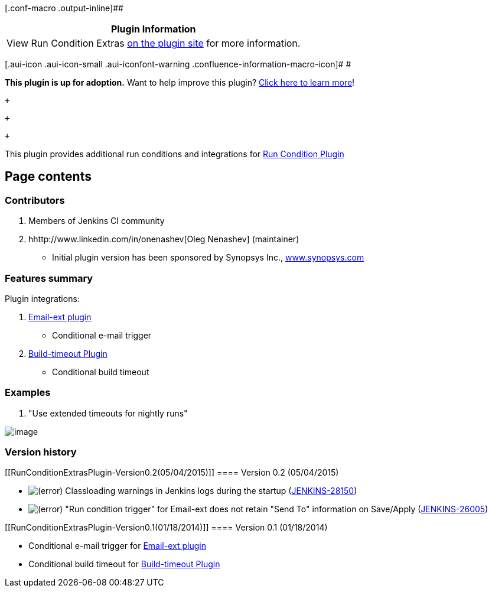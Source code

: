 [.conf-macro .output-inline]##

[cols="",options="header",]
|===
|Plugin Information
|View Run Condition Extras
https://plugins.jenkins.io/run-condition-extras[on the plugin site] for
more information.
|===

[.aui-icon .aui-icon-small .aui-iconfont-warning .confluence-information-macro-icon]#
#

*This plugin is up for adoption.* Want to help improve this plugin?
https://wiki.jenkins.io/display/JENKINS/Adopt+a+Plugin[Click here to
learn more]!

 +

 +

 +

This plugin provides additional run conditions and integrations for
https://wiki.jenkins.io/display/JENKINS/Run+Condition+Plugin[Run
Condition Plugin]

[[RunConditionExtrasPlugin-Pagecontents]]
== Page contents

[[RunConditionExtrasPlugin-Contributors]]
=== Contributors

. Members of Jenkins CI community
. hhttp://www.linkedin.com/in/onenashev[Oleg Nenashev] (maintainer)

* Initial plugin version has been sponsored by Synopsys Inc.,
http://www.synopsys.com/[www.synopsys.com]

[[RunConditionExtrasPlugin-Featuressummary]]
=== Features summary

Plugin integrations:

. https://wiki.jenkins.io/display/JENKINS/Email-ext+plugin[Email-ext
plugin]
* Conditional e-mail trigger
. https://wiki.jenkins.io/display/JENKINS/Build-timeout+Plugin[Build-timeout
Plugin]
* Conditional build timeout

[[RunConditionExtrasPlugin-Examples]]
=== Examples

. "Use extended timeouts for nightly runs"

[.confluence-embedded-file-wrapper]#image:docs/images/ConditionalBuildTimeout.png[image]#

[[RunConditionExtrasPlugin-Versionhistory]]
=== Version history

[[RunConditionExtrasPlugin-Version0.2(05/04/2015)]]
==== Version 0.2 (05/04/2015)

* image:docs/images/error.svg[(error)]
Classloading warnings in Jenkins logs during the startup
(https://issues.jenkins-ci.org/browse/JENKINS-28150[JENKINS-28150])
* image:docs/images/error.svg[(error)]
"Run condition trigger" for Email-ext does not retain "Send To"
information on Save/Apply
(https://issues.jenkins-ci.org/browse/JENKINS-26005[JENKINS-26005])

[[RunConditionExtrasPlugin-Version0.1(01/18/2014)]]
==== Version 0.1 (01/18/2014)

* Conditional e-mail trigger for
https://wiki.jenkins.io/display/JENKINS/Email-ext+plugin[Email-ext
plugin]
* Conditional build timeout for
https://wiki.jenkins.io/display/JENKINS/Build-timeout+Plugin[Build-timeout
Plugin]

